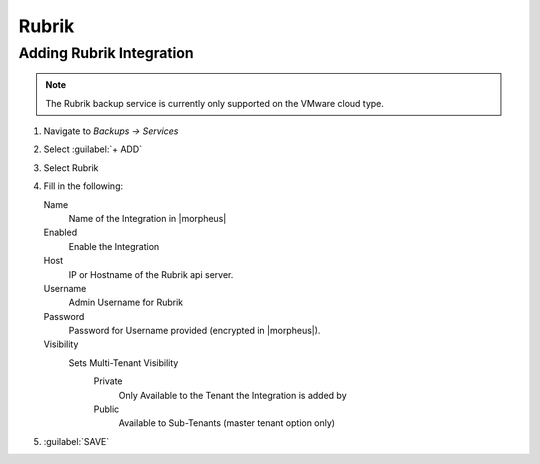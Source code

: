 Rubrik
-------

Adding Rubrik Integration
^^^^^^^^^^^^^^^^^^^^^^^^^^^^^

.. NOTE:: The Rubrik backup service is currently only supported on the VMware cloud type.

#. Navigate to `Backups -> Services`
#. Select :guilabel:`+ ADD`
#. Select Rubrik
#. Fill in the following:

   Name
      Name of the Integration in |morpheus|
   Enabled
      Enable the Integration
   Host
      IP or Hostname of the Rubrik api server.
   Username
      Admin Username for Rubrik
   Password
      Password for Username provided (encrypted in |morpheus|).
   Visibility
      Sets Multi-Tenant Visibility
        Private
          Only Available to the Tenant the Integration is added by
        Public
          Available to Sub-Tenants (master tenant option only)

#. :guilabel:`SAVE`
